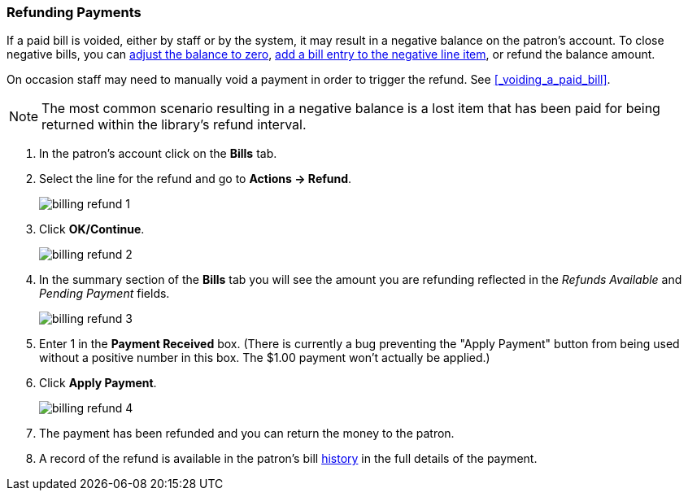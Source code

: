 Refunding Payments
~~~~~~~~~~~~~~~~~~
(((Refund)))

If a paid bill is voided, either by staff or by the system, it may result in a negative balance on the patron's
account.  To close negative bills, you can xref:_adjusting_the_bill_balance_to_zero[adjust the balance to 
zero], xref:_adding_a_charge_to_an_existing_bill[add a bill entry to the negative line item], 
or refund the balance amount.

On occasion staff may need to manually void a payment in order to trigger the refund.  See 
xref:_voiding_a_paid_bill[].

[NOTE]
======
The most common scenario resulting in a negative balance is a lost item that has been paid for being 
returned within the library's refund interval.  
////
See LINK for information on lost settings.
////
======

. In the patron's account click on the *Bills* tab.
. Select the line for the refund and go to *Actions → Refund*.
+
image:images/circ/billing-refund-1.png[scaledwidth="75%"]
+
. Click *OK/Continue*. 
+
image:images/circ/billing-refund-2.png[scaledwidth="75%"]
+
. In the summary section of the *Bills* tab you will see the amount you are refunding reflected in the 
_Refunds Available_ and _Pending Payment_ fields.
+
image:images/circ/billing-refund-3.png[scaledwidth="75%"]
+
. Enter 1 in the *Payment Received* box.  (There is currently a bug preventing the "Apply Payment" button 
from being used without a positive number in this box.  The $1.00 payment won't actually be applied.)
. Click *Apply Payment*.
+
image:images/circ/billing-refund-4.png[scaledwidth="75%"]
+
. The payment has been refunded and you can return the money to the patron.
. A record of the refund is available in the patron's bill xref:_viewing_bill_history[history] in the full details 
of the payment.


